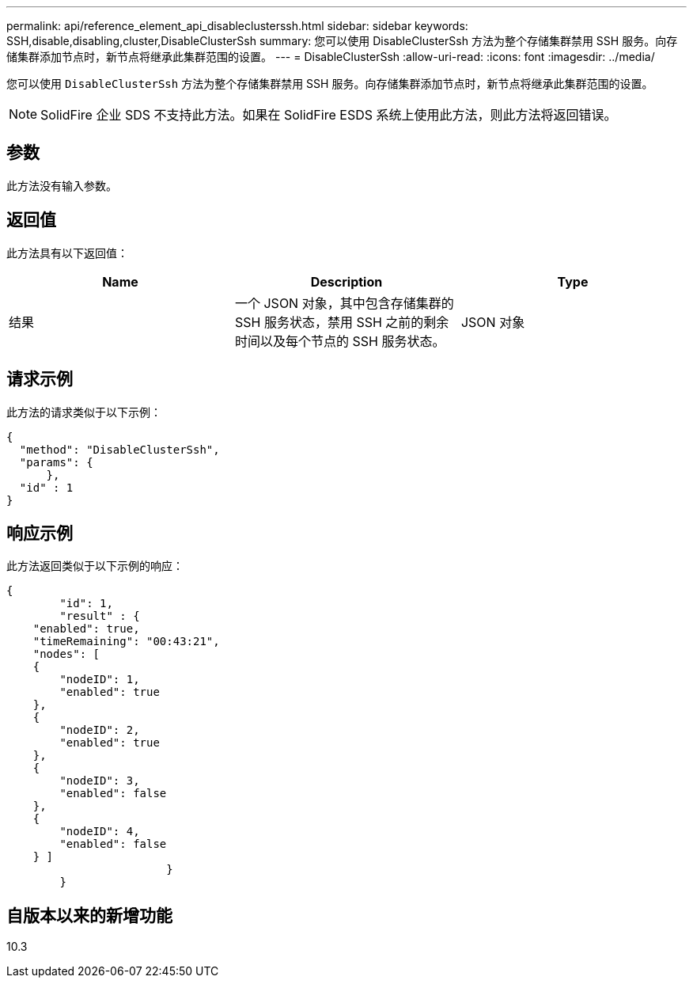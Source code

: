 ---
permalink: api/reference_element_api_disableclusterssh.html 
sidebar: sidebar 
keywords: SSH,disable,disabling,cluster,DisableClusterSsh 
summary: 您可以使用 DisableClusterSsh 方法为整个存储集群禁用 SSH 服务。向存储集群添加节点时，新节点将继承此集群范围的设置。 
---
= DisableClusterSsh
:allow-uri-read: 
:icons: font
:imagesdir: ../media/


[role="lead"]
您可以使用 `DisableClusterSsh` 方法为整个存储集群禁用 SSH 服务。向存储集群添加节点时，新节点将继承此集群范围的设置。


NOTE: SolidFire 企业 SDS 不支持此方法。如果在 SolidFire ESDS 系统上使用此方法，则此方法将返回错误。



== 参数

此方法没有输入参数。



== 返回值

此方法具有以下返回值：

|===
| Name | Description | Type 


 a| 
结果
 a| 
一个 JSON 对象，其中包含存储集群的 SSH 服务状态，禁用 SSH 之前的剩余时间以及每个节点的 SSH 服务状态。
 a| 
JSON 对象

|===


== 请求示例

此方法的请求类似于以下示例：

[listing]
----
{
  "method": "DisableClusterSsh",
  "params": {
      },
  "id" : 1
}
----


== 响应示例

此方法返回类似于以下示例的响应：

[listing]
----
{
	"id": 1,
	"result" : {
    "enabled": true,
    "timeRemaining": "00:43:21",
    "nodes": [
    {
        "nodeID": 1,
        "enabled": true
    },
    {
        "nodeID": 2,
        "enabled": true
    },
    {
        "nodeID": 3,
        "enabled": false
    },
    {
        "nodeID": 4,
        "enabled": false
    } ]
			}
	}
----


== 自版本以来的新增功能

10.3
